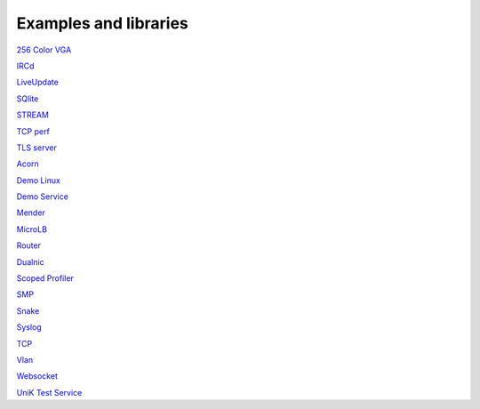 .. _Examples and libraries:

Examples and libraries
======================

`256 Color VGA <https://github.com/hioa-cs/IncludeOS/tree/master/examples/256_color_vga>`__

`IRCd <https://github.com/hioa-cs/IncludeOS/tree/dev/examples/IRCd>`__

`LiveUpdate <https://github.com/hioa-cs/IncludeOS/tree/master/examples/LiveUpdate>`__

`SQlite <https://github.com/hioa-cs/IncludeOS/tree/dev/examples/SQlite>`__

`STREAM <https://github.com/hioa-cs/IncludeOS/tree/master/examples/STREAM>`__

`TCP perf <https://github.com/hioa-cs/IncludeOS/tree/dev/examples/TCP_perf>`__

`TLS server <https://github.com/hioa-cs/IncludeOS/tree/dev/examples/TLS_server>`__

`Acorn <https://github.com/hioa-cs/IncludeOS/tree/master/examples/acorn>`__

`Demo Linux <https://github.com/hioa-cs/IncludeOS/tree/dev/examples/demo_linux>`__

`Demo Service <https://github.com/hioa-cs/IncludeOS/tree/master/examples/demo_service>`__

`Mender <https://github.com/hioa-cs/IncludeOS/tree/dev/examples/mender>`__

`MicroLB <https://github.com/hioa-cs/IncludeOS/tree/dev/examples/microLB>`__

`Router <https://github.com/hioa-cs/IncludeOS/tree/dev/examples/router>`__

`Dualnic <https://github.com/hioa-cs/IncludeOS/tree/master/examples/dualnic>`__

`Scoped Profiler <https://github.com/hioa-cs/IncludeOS/tree/master/examples/scoped_profiler>`__

`SMP <https://github.com/hioa-cs/IncludeOS/tree/master/examples/smp>`__

`Snake <https://github.com/hioa-cs/IncludeOS/tree/master/examples/snake>`__

`Syslog <https://github.com/hioa-cs/IncludeOS/tree/master/examples/syslog>`__

`TCP <https://github.com/hioa-cs/IncludeOS/tree/master/examples/tcp>`__

`Vlan <https://github.com/hioa-cs/IncludeOS/tree/dev/examples/vlan>`__

`Websocket <https://github.com/hioa-cs/IncludeOS/tree/master/examples/websocket>`__

`UniK Test Service <https://github.com/includeos/unik_test_service>`__
